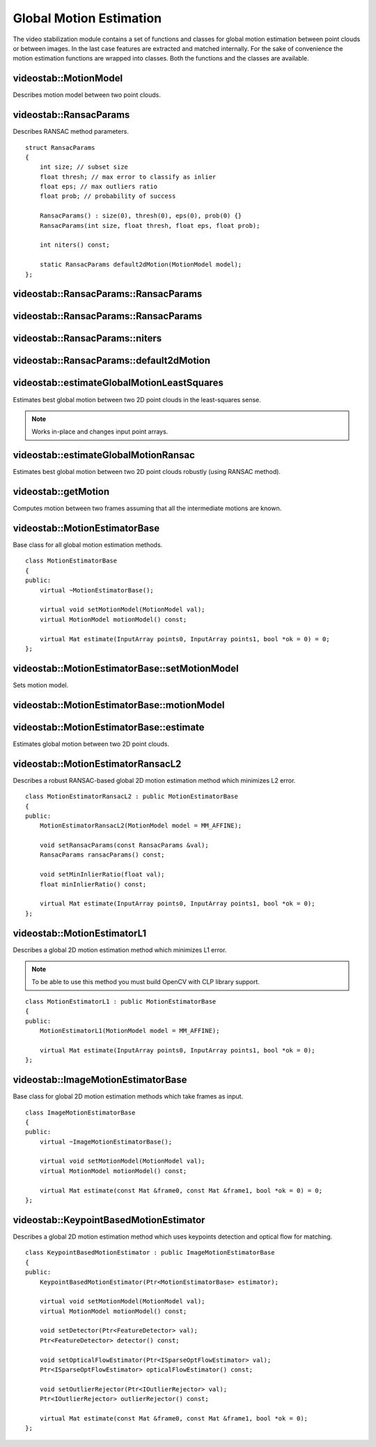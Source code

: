 Global Motion Estimation
========================

.. highlight:: cpp

The video stabilization module contains a set of functions and classes for global motion estimation between point clouds or between images. In the last case  features are extracted and matched internally. For the sake of convenience the motion estimation functions are wrapped into classes. Both the functions and the classes are available.

videostab::MotionModel
----------------------
Describes motion model between two point clouds.

.. ocv:enum:: videostab::MotionModel

  .. ocv:emember:: MM_TRANSLATION = 0
  .. ocv:emember:: MM_TRANSLATION_AND_SCALE = 1
  .. ocv:emember:: MM_ROTATION = 2
  .. ocv:emember:: MM_RIGID = 3
  .. ocv:emember:: MM_SIMILARITY = 4
  .. ocv:emember:: MM_AFFINE = 5
  .. ocv:emember:: MM_HOMOGRAPHY = 6
  .. ocv:emember:: MM_UNKNOWN = 7


videostab::RansacParams
-----------------------

.. ocv:struct:: videostab::RansacParams

Describes RANSAC method parameters.

::

    struct RansacParams
    {
        int size; // subset size
        float thresh; // max error to classify as inlier
        float eps; // max outliers ratio
        float prob; // probability of success

        RansacParams() : size(0), thresh(0), eps(0), prob(0) {}
        RansacParams(int size, float thresh, float eps, float prob);

        int niters() const;

        static RansacParams default2dMotion(MotionModel model);
    };


videostab::RansacParams::RansacParams
-------------------------------------

.. ocv:function:: videostab::RansacParams::RansacParams()

    :return: RANSAC method empty parameters object.


videostab::RansacParams::RansacParams
-------------------------------------

.. ocv:function:: videostab::RansacParams::RansacParams(int size, float thresh, float eps, float prob)

    :param size: Subset size.

    :param thresh: Maximum re-projection error value to classify as inlier.

    :param eps: Maximum ratio of incorrect correspondences.

    :param prob: Required success probability.

    :return: RANSAC method parameters object.


videostab::RansacParams::niters
-------------------------------

.. ocv:function:: int videostab::RansacParams::niters() const

    :return: Number of iterations that'll be performed by RANSAC method.


videostab::RansacParams::default2dMotion
----------------------------------------

.. ocv:function:: static RansacParams videostab::RansacParams::default2dMotion(MotionModel model)

    :param model: Motion model. See :ocv:enum:`videostab::MotionModel`.

    :return: Default RANSAC method parameters for the given motion model.


videostab::estimateGlobalMotionLeastSquares
-------------------------------------------

Estimates best global motion between two 2D point clouds in the least-squares sense.

.. note:: Works in-place and changes input point arrays.

.. ocv:function:: Mat videostab::estimateGlobalMotionLeastSquares(InputOutputArray points0, InputOutputArray points1, int model = MM_AFFINE, float *rmse = 0)

    :param points0: Source set of 2D points (``32F``).

    :param points1: Destination set of 2D points (``32F``).

    :param model: Motion model (up to ``MM_AFFINE``).

    :param rmse: Final root-mean-square error.

    :return: 3x3 2D transformation matrix (``32F``).


videostab::estimateGlobalMotionRansac
-------------------------------------

Estimates best global motion between two 2D point clouds robustly (using RANSAC method).

.. ocv:function:: Mat videostab::estimateGlobalMotionRansac(InputArray points0, InputArray points1, int model = MM_AFFINE, const RansacParams &params = RansacParams::default2dMotion(MM_AFFINE), float *rmse = 0, int *ninliers = 0)

    :param points0: Source set of 2D points (``32F``).

    :param points1: Destination set of 2D points (``32F``).

    :param model: Motion model. See :ocv:enum:`videostab::MotionModel`.

    :param params: RANSAC method parameters. See :ocv:struct:`videostab::RansacParams`.

    :param rmse: Final root-mean-square error.

    :param ninliers: Final number of inliers.


videostab::getMotion
--------------------

Computes motion between two frames assuming that all the intermediate motions are known.

.. ocv:function:: Mat videostab::getMotion(int from, int to, const std::vector<Mat> &motions)

    :param from: Source frame index.

    :param to: Destination frame index.

    :param motions: Pair-wise motions. ``motions[i]`` denotes motion from the frame ``i`` to the frame ``i+1``

    :return: Motion from the frame ``from`` to the frame ``to``.


videostab::MotionEstimatorBase
------------------------------

.. ocv:class:: videostab::MotionEstimatorBase

Base class for all global motion estimation methods.

::

    class MotionEstimatorBase
    {
    public:
        virtual ~MotionEstimatorBase();

        virtual void setMotionModel(MotionModel val);
        virtual MotionModel motionModel() const;

        virtual Mat estimate(InputArray points0, InputArray points1, bool *ok = 0) = 0;
    };


videostab::MotionEstimatorBase::setMotionModel
----------------------------------------------

Sets motion model.

.. ocv:function:: void videostab::MotionEstimatorBase::setMotionModel(MotionModel val)

    :param val: Motion model. See :ocv:enum:`videostab::MotionModel`.



videostab::MotionEstimatorBase::motionModel
-------------------------------------------

.. ocv:function:: MotionModel videostab::MotionEstimatorBase::motionModel() const

    :return: Motion model. See :ocv:enum:`videostab::MotionModel`.


videostab::MotionEstimatorBase::estimate
----------------------------------------

Estimates global motion between two 2D point clouds.

.. ocv:function:: Mat videostab::MotionEstimatorBase::estimate(InputArray points0, InputArray points1, bool *ok = 0)

    :param points0: Source set of 2D points (``32F``).

    :param points1: Destination set of 2D points (``32F``).

    :param ok: Indicates whether motion was estimated successfully.

    :return: 3x3 2D transformation matrix (``32F``).


videostab::MotionEstimatorRansacL2
----------------------------------

.. ocv:class:: videostab::MotionEstimatorRansacL2 : public videostab::MotionEstimatorBase

Describes a robust RANSAC-based global 2D motion estimation method which minimizes L2 error.

::

    class MotionEstimatorRansacL2 : public MotionEstimatorBase
    {
    public:
        MotionEstimatorRansacL2(MotionModel model = MM_AFFINE);

        void setRansacParams(const RansacParams &val);
        RansacParams ransacParams() const;

        void setMinInlierRatio(float val);
        float minInlierRatio() const;

        virtual Mat estimate(InputArray points0, InputArray points1, bool *ok = 0);
    };


videostab::MotionEstimatorL1
----------------------------

.. ocv:class:: videostab::MotionEstimatorL1 : public videostab::MotionEstimatorBase

Describes a global 2D motion estimation method which minimizes L1 error.

.. note:: To be able to use this method you must build OpenCV with CLP library support.

::

    class MotionEstimatorL1 : public MotionEstimatorBase
    {
    public:
        MotionEstimatorL1(MotionModel model = MM_AFFINE);

        virtual Mat estimate(InputArray points0, InputArray points1, bool *ok = 0);
    };


videostab::ImageMotionEstimatorBase
-----------------------------------

.. ocv:class:: videostab::ImageMotionEstimatorBase

Base class for global 2D motion estimation methods which take frames as input.

::

    class ImageMotionEstimatorBase
    {
    public:
        virtual ~ImageMotionEstimatorBase();

        virtual void setMotionModel(MotionModel val);
        virtual MotionModel motionModel() const;

        virtual Mat estimate(const Mat &frame0, const Mat &frame1, bool *ok = 0) = 0;
    };


videostab::KeypointBasedMotionEstimator
---------------------------------------

.. ocv:class:: videostab::KeypointBasedMotionEstimator : public videostab::ImageMotionEstimatorBase

Describes a global 2D motion estimation method which uses keypoints detection and optical flow for matching.

::

    class KeypointBasedMotionEstimator : public ImageMotionEstimatorBase
    {
    public:
        KeypointBasedMotionEstimator(Ptr<MotionEstimatorBase> estimator);

        virtual void setMotionModel(MotionModel val);
        virtual MotionModel motionModel() const;

        void setDetector(Ptr<FeatureDetector> val);
        Ptr<FeatureDetector> detector() const;

        void setOpticalFlowEstimator(Ptr<ISparseOptFlowEstimator> val);
        Ptr<ISparseOptFlowEstimator> opticalFlowEstimator() const;

        void setOutlierRejector(Ptr<IOutlierRejector> val);
        Ptr<IOutlierRejector> outlierRejector() const;

        virtual Mat estimate(const Mat &frame0, const Mat &frame1, bool *ok = 0);
    };
